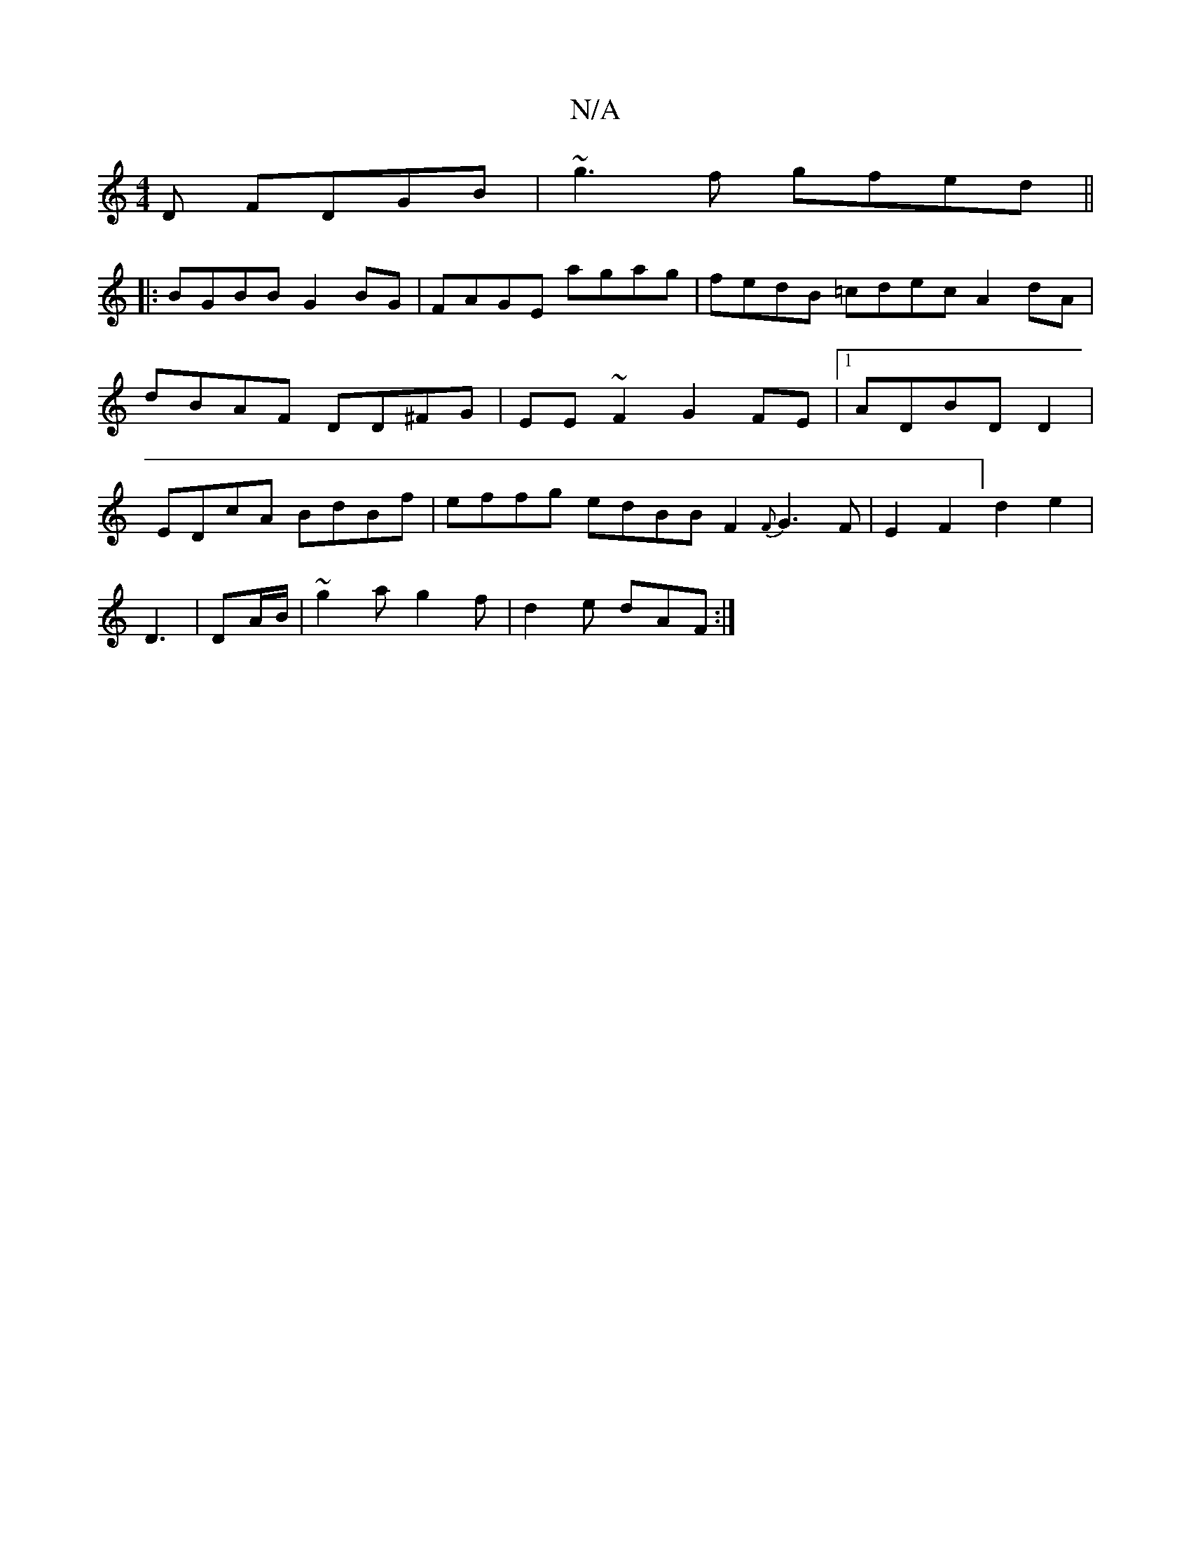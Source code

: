 X:1
T:N/A
M:4/4
R:N/A
K:Cmajor
D FDGB | ~g3f gfed||
|:BGBB G2BG|FAGE agag|fedB =cdec A2dA|dBAF DD^FG|EE~F2 G2FE|1 ADBD D2|EDcA BdBf|effg edBB F2{F}G3F|E2F2] d2e2|
D3
|DA/B/|~g2a g2f|d2e dAF:|

|:AGE|BBA A2B|d2c BAA| B2A cec|1 B2dA3